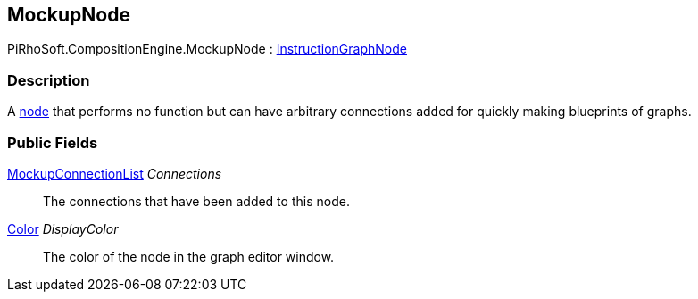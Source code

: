[#reference/mockup-node]

## MockupNode

PiRhoSoft.CompositionEngine.MockupNode : <<reference/instruction-graph-node.html,InstructionGraphNode>>

### Description

A <<reference/instruction-graph-node.html,node>> that performs no function but can have arbitrary connections added for quickly making blueprints of graphs.

### Public Fields

<<reference/mockup-connection-list.html,MockupConnectionList>> _Connections_::

The connections that have been added to this node.

https://docs.unity3d.com/ScriptReference/Color.html[Color^] _DisplayColor_::

The color of the node in the graph editor window.